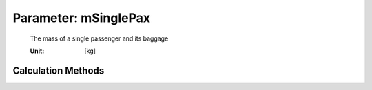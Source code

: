 .. _payload.mSinglePax:

Parameter: mSinglePax
^^^^^^^^^^^^^^^^^^^^^^^^^^^^^^^^^^^^^^^^^^^^^^^^^^^^^^^^

    The mass of a single passenger and its baggage
    
    :Unit: [kg] 
    

Calculation Methods
"""""""""""""""""""""""""""""""""""""""""""""""""""""""
.. automethod:: VAMPzero.Component.Payload.Mass.mSinglePax.mSinglePax.calc


   :Dependencies: 
   * :ref:`aircraft.rangeType`


   :Sensitivities: 
.. image:: calc.jpg 
   :width: 80% 


